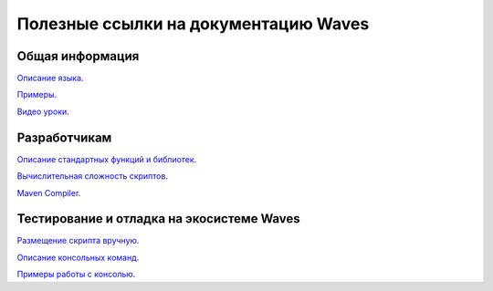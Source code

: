 Полезные ссылки на документацию Waves
========================================

Общая информация
~~~~~~~~~~~~~~~~

`Описание языка <https://docs.wavesplatform.com/en/technical-details/ride-language/language-description.html>`_.

`Примеры <https://docs.wavesplatform.com/en/technical-details/waves-contracts-language-description/examples/lang-stlib-usage-examples.html>`_.

`Видео уроки <https://docs.wavesplatform.com/en/technical-details/video-tutorials-and-articles.html>`_.

Разработчикам
~~~~~~~~~~~~~~~

`Описание стандартных функций и библиотек <https://docs.wavesplatform.com/en/technical-details/waves-contracts-language-description/standard-library.html>`_.

`Вычислительная сложность скриптов <https://docs.wavesplatform.com/en/technical-details/waves-contracts-language-description/script-performance-tests.html>`_.

`Maven Compiler <https://docs.wavesplatform.com/en/technical-details/ride-language/maven-compiler.html>`_.

Тестирование и отладка на экосистеме Waves
~~~~~~~~~~~~~~~~~~~~~~~~~~~~~~~~~~~~~~~~~~~

`Размещение скрипта вручную <https://docs.wavesplatform.com/en/technical-details/waves-contracts-language-description/creating-and-deploying-a-script-manually.html>`_.

`Описание консольных команд <https://docs.wavesplatform.com/en/technical-details/waves-contracts-language-description/waves-console-commands.html>`_.

`Примеры работы с консолью <https://docs.wavesplatform.com/en/technical-details/waves-contracts-language-description/waves-console-commands/examples.html>`_.






